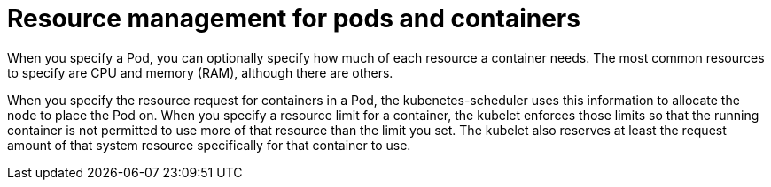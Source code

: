 [id="ref-resource-management-pods-containers"]

= Resource management for pods and containers

When you specify a Pod, you can optionally specify how much of each resource a container needs. 
The most common resources to specify are CPU and memory (RAM), although there are others.

When you specify the resource request for containers in a Pod, the kubenetes-scheduler uses this information to allocate the node to place the Pod on. 
When you specify a resource limit for a container, the kubelet enforces those limits so that the running container is not permitted to use more of that resource than the limit you set. 
The kubelet also reserves at least the request amount of that system resource specifically for that container to use.